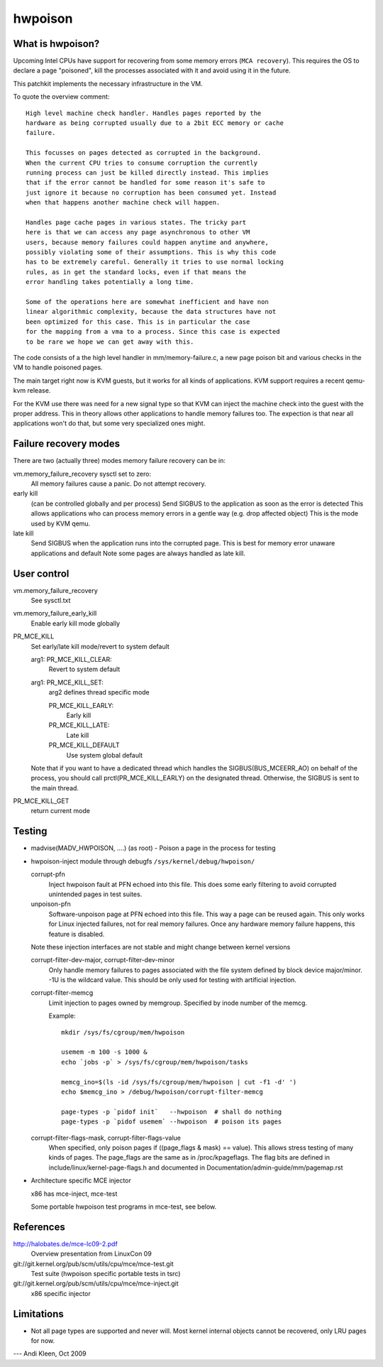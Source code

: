 .. hwpoison:

========
hwpoison
========

What is hwpoison?
=================

Upcoming Intel CPUs have support for recovering from some memory errors
(``MCA recovery``). This requires the OS to declare a page "poisoned",
kill the processes associated with it and avoid using it in the future.

This patchkit implements the necessary infrastructure in the VM.

To quote the overview comment::

	High level machine check handler. Handles pages reported by the
	hardware as being corrupted usually due to a 2bit ECC memory or cache
	failure.

	This focusses on pages detected as corrupted in the background.
	When the current CPU tries to consume corruption the currently
	running process can just be killed directly instead. This implies
	that if the error cannot be handled for some reason it's safe to
	just ignore it because no corruption has been consumed yet. Instead
	when that happens another machine check will happen.

	Handles page cache pages in various states. The tricky part
	here is that we can access any page asynchronous to other VM
	users, because memory failures could happen anytime and anywhere,
	possibly violating some of their assumptions. This is why this code
	has to be extremely careful. Generally it tries to use normal locking
	rules, as in get the standard locks, even if that means the
	error handling takes potentially a long time.

	Some of the operations here are somewhat inefficient and have non
	linear algorithmic complexity, because the data structures have not
	been optimized for this case. This is in particular the case
	for the mapping from a vma to a process. Since this case is expected
	to be rare we hope we can get away with this.

The code consists of a the high level handler in mm/memory-failure.c,
a new page poison bit and various checks in the VM to handle poisoned
pages.

The main target right now is KVM guests, but it works for all kinds
of applications. KVM support requires a recent qemu-kvm release.

For the KVM use there was need for a new signal type so that
KVM can inject the machine check into the guest with the proper
address. This in theory allows other applications to handle
memory failures too. The expection is that near all applications
won't do that, but some very specialized ones might.

Failure recovery modes
======================

There are two (actually three) modes memory failure recovery can be in:

vm.memory_failure_recovery sysctl set to zero:
	All memory failures cause a panic. Do not attempt recovery.

early kill
	(can be controlled globally and per process)
	Send SIGBUS to the application as soon as the error is detected
	This allows applications who can process memory errors in a gentle
	way (e.g. drop affected object)
	This is the mode used by KVM qemu.

late kill
	Send SIGBUS when the application runs into the corrupted page.
	This is best for memory error unaware applications and default
	Note some pages are always handled as late kill.

User control
============

vm.memory_failure_recovery
	See sysctl.txt

vm.memory_failure_early_kill
	Enable early kill mode globally

PR_MCE_KILL
	Set early/late kill mode/revert to system default

	arg1: PR_MCE_KILL_CLEAR:
		Revert to system default
	arg1: PR_MCE_KILL_SET:
		arg2 defines thread specific mode

		PR_MCE_KILL_EARLY:
			Early kill
		PR_MCE_KILL_LATE:
			Late kill
		PR_MCE_KILL_DEFAULT
			Use system global default

	Note that if you want to have a dedicated thread which handles
	the SIGBUS(BUS_MCEERR_AO) on behalf of the process, you should
	call prctl(PR_MCE_KILL_EARLY) on the designated thread. Otherwise,
	the SIGBUS is sent to the main thread.

PR_MCE_KILL_GET
	return current mode

Testing
=======

* madvise(MADV_HWPOISON, ....) (as root) - Poison a page in the
  process for testing

* hwpoison-inject module through debugfs ``/sys/kernel/debug/hwpoison/``

  corrupt-pfn
	Inject hwpoison fault at PFN echoed into this file. This does
	some early filtering to avoid corrupted unintended pages in test suites.

  unpoison-pfn
	Software-unpoison page at PFN echoed into this file. This way
	a page can be reused again.  This only works for Linux
	injected failures, not for real memory failures. Once any hardware
	memory failure happens, this feature is disabled.

  Note these injection interfaces are not stable and might change between
  kernel versions

  corrupt-filter-dev-major, corrupt-filter-dev-minor
	Only handle memory failures to pages associated with the file
	system defined by block device major/minor.  -1U is the
	wildcard value.  This should be only used for testing with
	artificial injection.

  corrupt-filter-memcg
	Limit injection to pages owned by memgroup. Specified by inode
	number of the memcg.

	Example::

		mkdir /sys/fs/cgroup/mem/hwpoison

	        usemem -m 100 -s 1000 &
		echo `jobs -p` > /sys/fs/cgroup/mem/hwpoison/tasks

		memcg_ino=$(ls -id /sys/fs/cgroup/mem/hwpoison | cut -f1 -d' ')
		echo $memcg_ino > /debug/hwpoison/corrupt-filter-memcg

		page-types -p `pidof init`   --hwpoison  # shall do nothing
		page-types -p `pidof usemem` --hwpoison  # poison its pages

  corrupt-filter-flags-mask, corrupt-filter-flags-value
	When specified, only poison pages if ((page_flags & mask) ==
	value).  This allows stress testing of many kinds of
	pages. The page_flags are the same as in /proc/kpageflags. The
	flag bits are defined in include/linux/kernel-page-flags.h and
	documented in Documentation/admin-guide/mm/pagemap.rst

* Architecture specific MCE injector

  x86 has mce-inject, mce-test

  Some portable hwpoison test programs in mce-test, see below.

References
==========

http://halobates.de/mce-lc09-2.pdf
	Overview presentation from LinuxCon 09

git://git.kernel.org/pub/scm/utils/cpu/mce/mce-test.git
	Test suite (hwpoison specific portable tests in tsrc)

git://git.kernel.org/pub/scm/utils/cpu/mce/mce-inject.git
	x86 specific injector


Limitations
===========
- Not all page types are supported and never will. Most kernel internal
  objects cannot be recovered, only LRU pages for now.

---
Andi Kleen, Oct 2009

